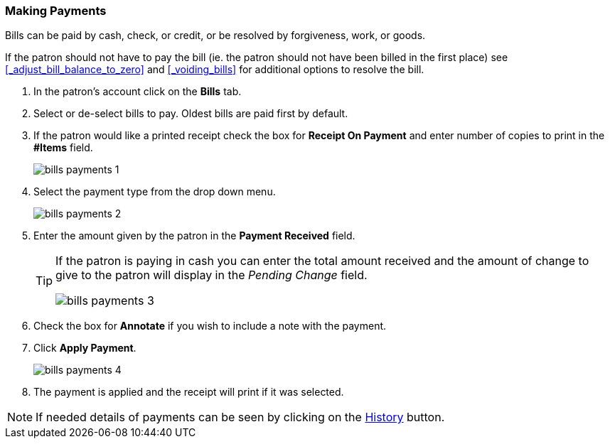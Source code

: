 Making Payments
~~~~~~~~~~~~~~~
(((Bills Payment)))
(((Pay Bills)))

Bills can be paid by cash, check, or credit, or be resolved by forgiveness, work, or goods.

If the patron should not have to pay the bill (ie. the patron should not have been billed in the 
first place) see xref:_adjust_bill_balance_to_zero[] and xref:_voiding_bills[] for additional options
to resolve the bill.

. In the patron's account click on the *Bills* tab.
. Select or de-select bills to pay. Oldest bills are paid first by default.
. If the patron would like a printed receipt check the box for *Receipt On Payment* and enter number of 
copies to print in the *#Items* field.
+
image:images/circ/bills-payments-1.png[scaledwidth="75%"]
+
. Select the payment type from the drop down menu.
+
image:images/circ/bills-payments-2.png[scaledwidth="75%"]
+
. Enter the amount given by the patron in the *Payment Received* field.
+
[TIP]
===== 
If the patron is paying in cash you can enter the total amount received and the amount of change 
to give to the patron will display in the _Pending Change_ field.

image:images/circ/bills-payments-3.png[scaledwidth="75%"]
=====
+
. Check the box for *Annotate* if you wish to include a note with the payment.
. Click *Apply Payment*.
+
image:images/circ/bills-payments-4.png[scaledwidth="75%"]
+
. The payment is applied and the receipt will print if it was selected.

[NOTE]
======
If needed details of payments can be seen by clicking on the xref:_bill_history[History] button.
======
